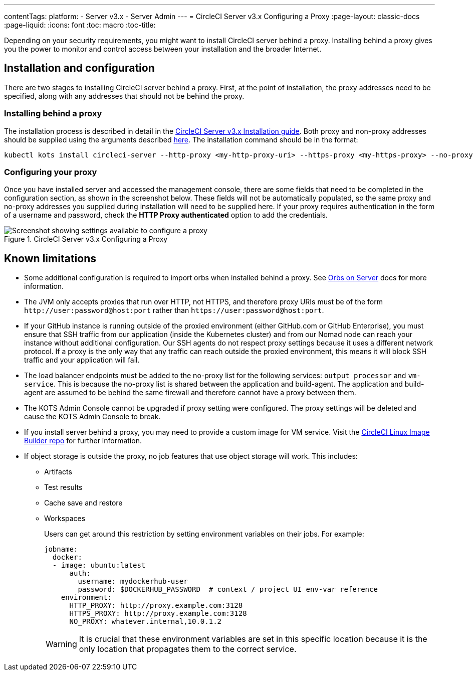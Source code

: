 ---
contentTags: 
  platform:
  - Server v3.x
  - Server Admin
---
= CircleCI Server v3.x Configuring a Proxy
:page-layout: classic-docs
:page-liquid:
:icons: font
:toc: macro
:toc-title:

Depending on your security requirements, you might want to install CircleCI server behind a proxy. Installing behind a proxy gives you the power to monitor and control access between your installation and the broader Internet.

toc::[]

== Installation and configuration
There are two stages to installing CircleCI server behind a proxy. First, at the point of installation, the proxy addresses need to be specified, along with any addresses that should not be behind the proxy.

=== Installing behind a proxy
The installation process is described in detail in the https://circleci.com/docs/server-3-install/[CircleCI Server v3.x Installation guide]. Both proxy and non-proxy addresses should be supplied using the arguments described https://kots.io/kotsadm/installing/online-install/#proxies[here]. The installation command should be in the format:

[source,bash]
----
kubectl kots install circleci-server --http-proxy <my-http-proxy-uri> --https-proxy <my-https-proxy> --no-proxy <my-no-proxy-list>
----

=== Configuring your proxy
Once you have installed server and accessed the management console, there are some fields that need to be completed in the configuration section, as shown in the screenshot below. These fields will not be automatically populated, so the same proxy and no-proxy addresses you supplied during installation will need to be supplied here. If your proxy requires authentication in the form of a username and password, check the *HTTP Proxy authenticated* option to add the credentials.

.CircleCI Server v3.x Configuring a Proxy
image::proxy-settings.png[Screenshot showing settings available to configure a proxy]

== Known limitations

* Some additional configuration is required to import orbs when installed behind a proxy. See https://circleci.com/docs/server-3-operator-orbs/#using-orbs-behind-a-proxy[Orbs on Server] docs for more information.
* The JVM only accepts proxies that run over HTTP, not HTTPS, and therefore proxy URIs must be of the form `\http://user:password@host:port` rather than `\https://user:password@host:port`.
* If your GitHub instance is running outside of the proxied environment (either GitHub.com or GitHub Enterprise), you must ensure that SSH traffic from our application (inside the Kubernetes cluster) and from our Nomad node can reach your instance without additional configuration. Our SSH agents do not respect proxy settings because it uses a different network protocol. If a proxy is the only way that any traffic can reach outside the proxied environment, this means it will block SSH traffic and your application will fail.
* The load balancer endpoints must be added to the no-proxy list for the following services: `output processor` and `vm-service`. This is because the no-proxy list is shared between the application and build-agent. The application and build-agent are assumed to be behind the same firewall and therefore cannot have a proxy between them.
* The KOTS Admin Console cannot be upgraded if proxy setting were configured. The proxy settings will be deleted and cause the KOTS Admin Console to break.
* If you install server behind a proxy, you may need to provide a custom image for VM service. Visit the https://github.com/CircleCI-Public/circleci-server-linux-image-builder[CircleCI Linux Image Builder repo] for further information.
* If object storage is outside the proxy, no job features that use object storage will work. This includes:
** Artifacts
** Test results
** Cache save and restore
** Workspaces
+
Users can get around this restriction by setting environment variables on their jobs. For example:
+
```yaml
jobname:
  docker:
  - image: ubuntu:latest
      auth:
        username: mydockerhub-user
        password: $DOCKERHUB_PASSWORD  # context / project UI env-var reference
    environment:
      HTTP_PROXY: http://proxy.example.com:3128
      HTTPS_PROXY: http://proxy.example.com:3128
      NO_PROXY: whatever.internal,10.0.1.2
```
+
WARNING: It is crucial that these environment variables are set in this specific location because it is the only location that propagates them to the correct service.
